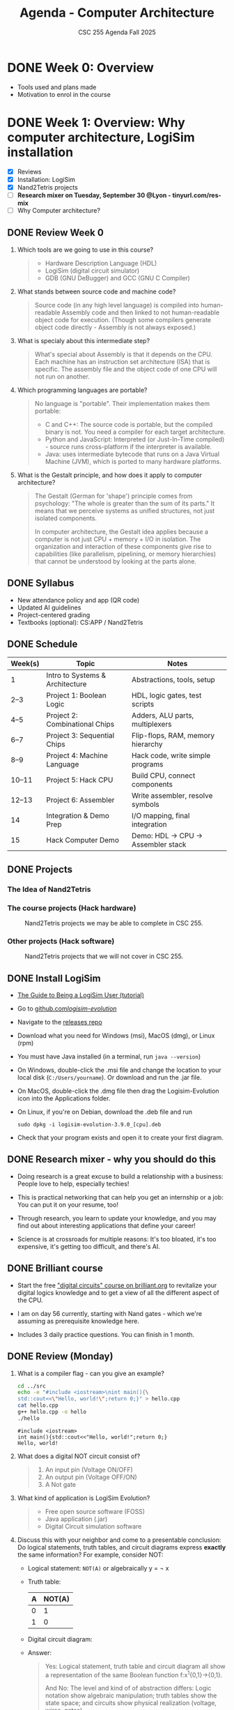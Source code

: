 #+TITLE:Agenda - Computer Architecture
#+AUTHOR:Marcus Birkenkrahe
#+SUBTITLE:CSC 255 Agenda Fall 2025
#+STARTUP: overview hideblocks indent
#+OPTIONS: toc:nil num:nil ^:nil
#+PROPERTY: header-args:R :session *R* :results output :exports both :noweb yes
#+PROPERTY: header-args:python :session *Python* :results output :exports both :noweb yes
#+PROPERTY: header-args:C :main yes :includes <stdio.h> :results output :exports both :noweb yes
#+PROPERTY: header-args:C++ :main yes :includes <iostream> :results output :exports both :noweb yes
* DONE Week 0: Overview

- Tools used and plans made
- Motivation to enrol in the course

* DONE Week 1: Overview: Why computer architecture, LogiSim installation

- [X] Reviews
- [X] Installation: LogiSim
- [X] Nand2Tetris projects
- [ ] *Research mixer on Tuesday, September 30 @Lyon - tinyurl.com/res-mix*
- [ ] Why Computer architecture?

** DONE Review Week 0

1. Which tools are we going to use in this course?
   #+begin_quote
   - Hardware Description Language (HDL)
   - LogiSim (digital circuit simulator)
   - GDB (GNU DeBugger) and GCC (GNU C Compiler)
   #+end_quote
2. What stands between source code and machine code?
   #+begin_quote
   Source code (in any high level language) is compiled into
   human-readable Assembly code and then linked to not human-readable
   object code for execution. (Though some compilers generate object
   code directly - Assembly is not always exposed.)
   #+end_quote
3. What is specialy about this intermediate step?
   #+begin_quote
   What's special about Assembly is that it depends on the CPU. Each
   machine has an instruction set architecture (ISA) that is
   specific. The assembly file and the object code of one CPU will not
   run on another.
   #+end_quote
4. Which programming languages are portable?
   #+begin_quote
   No language is "portable". Their implementation makes them
   portable:

   - C and C++: The source code is portable, but the compiled binary
     is not. You need a compiler for each target architecture.
   - Python and JavaScript: Interpreted (or Just-In-Time compiled) -
     source runs cross-platform if the interpreter is available.
   - Java: uses intermediate bytecode that runs on a Java Virtual
     Machine (JVM), which is ported to many hardware platforms.
   #+end_quote
5. What is the Gestalt principle, and how does it apply to computer
   architecture?
   #+begin_quote
   The Gestalt (German for 'shape') principle comes from psychology:
   "The whole is greater than the sum of its parts." It means that we
   perceive systems as unified structures, not just isolated
   components.

   In computer architecture, the Gestalt idea applies because a
   computer is not just CPU + memory + I/O in isolation. The
   organization and interaction of these components give rise to
   capabilities (like parallelism, pipelining, or memory hierarchies)
   that cannot be understood by looking at the parts alone.
   #+end_quote

** DONE Syllabus

- New attendance policy and app (QR code)
- Updated AI guidelines
- Project-centered grading
- Textbooks (optional): CS:APP / Nand2Tetris

** DONE Schedule

| Week(s) | Topic                           | Notes                             |
|---------+---------------------------------+-----------------------------------|
| 1       | Intro to Systems & Architecture | Abstractions, tools, setup        |
| 2–3     | Project 1: Boolean Logic        | HDL, logic gates, test scripts    |
| 4–5     | Project 2: Combinational Chips  | Adders, ALU parts, multiplexers   |
| 6–7     | Project 3: Sequential Chips     | Flip-flops, RAM, memory hierarchy |
| 8–9     | Project 4: Machine Language     | Hack code, write simple programs  |
| 10–11   | Project 5: Hack CPU             | Build CPU, connect components     |
| 12–13   | Project 6: Assembler            | Write assembler, resolve symbols  |
| 14      | Integration & Demo Prep         | I/O mapping, final integration    |
| 15      | Hack Computer Demo              | Demo: HDL → CPU → Assembler stack |

** DONE Projects

*** The Idea of Nand2Tetris
#+attr_html: :width 400px :float nil:
[[../img/michelangelo.png]]

*** The course projects (Hack hardware)
#+attr_html: :width 600px :float nil:
#+Caption: Nand2Tetris projects we may be able to complete in CSC 255.
[[../img/projects.png]]

*** Other projects (Hack software)
#+attr_html: :width 600px :float nil:
#+Caption: Nand2Tetris projects that we will not cover in CSC 255.
[[../img/projectsOS.png]]

** DONE Install LogiSim

- [[https://cdn.hackaday.io/files/1814287762215552/logisim_tutorial.pdf][The Guide to Being a LogiSim User (tutorial)]]

- Go to [[https://github.com/logisim-evolution/][github.com/logisim-evolution/]]

- Navigate to the [[https://github.com/logisim-evolution/logisim-evolution/releases][releases repo]]

- Download what you need for Windows (msi), MacOS (dmg), or Linux
  (rpm)

- You must have Java installed (in a terminal, run =java --version=)

- On Windows, double-click the .msi file and change the location to
  your local disk (=C:/Users/yourname=). Or download and run the .jar
  file.

- On MacOS, double-click the .dmg file then drag the Logisim-Evolution
  icon into the Applications folder.

- On Linux, if you're on Debian, download the .deb file and run
  #+begin_example
  sudo dpkg -i logisim-evolution-3.9.0_[cpu].deb
  #+end_example

- Check that your program exists and open it to create your first
  diagram.


** DONE Research mixer - why you should do this
#+attr_html: :width 400px :float nil:
[[../img/research_mixer.png]]

- Doing research is a great excuse to build a relationship with a
  business: People love to help, especially techies!

- This is practical networking that can help you get an internship or
  a job: You can put it on your resume, too!

- Through research, you learn to update your knowledge, and you may
  find out about interesting applications that define your career!

- Science is at crossroads for multiple reasons: It's too bloated,
  it's too expensive, it's getting too difficult, and there's AI.

** DONE Brilliant course
#+attr_html: :width 400px :float nil:
[[../img/brilliant2.png]]

- Start the free [[https://brilliant.org/courses/digital-circuits/]["digital circuits" course on brilliant.org]] to
  revitalize your digital logics knowledge and to get a view of all
  the different aspect of the CPU.

- I am on day 56 currently, starting with Nand gates - which we're
  assuming as prerequisite knowledge here.

- Includes 3 daily practice questions. You can finish in 1 month.

** DONE Review (Monday)

1. What is a compiler flag - can you give an example?
   #+begin_src bash :results output :exports both
     cd ../src
     echo -e "#include <iostream>\nint main(){\
     std::cout<<\"Hello, world!\";return 0;}" > hello.cpp
     cat hello.cpp
     g++ hello.cpp -o hello
     ./hello
   #+end_src

   #+RESULTS:
   : #include <iostream>
   : int main(){std::cout<<"Hello, world!";return 0;}
   : Hello, world!

2. What does a digital NOT circuit consist of?
   #+begin_quote
   1) An input pin (Voltage ON/OFF)
   2) An output pin (Voltage OFF/ON)
   3) A Not gate

   [[../img/Not.png]]
   #+end_quote

3. What kind of application is LogiSim Evolution?
   #+begin_quote
   - Free open source software (FOSS)
   - Java application (.jar)
   - Digital Circuit simulation software
   #+end_quote

4. Discuss this with your neighbor and come to a presentable
   conclusion: Do logical statements, truth tables, and circuit
   diagrams express *exactly* the same information? For example,
   consider NOT:

   - Logical statement: =NOT(A)= or algebraically y = \not x

   - Truth table:
     | A | NOT(A) |
     |---+--------|
     | 0 |      1 |
     | 1 |      0 |

   - Digital circuit diagram:
     #+attr_html: :width 400px :float nil:
     [[../img/Not.png]]

   - Answer:
     #+begin_quote
     Yes: Logical statement, truth table and circuit diagram all show a
     representation of the same Boolean function f:x^{1}{0,1}->{0,1}.

     And No: The level and kind of of abstraction differs: Logic
     notation show algebraic manipulation; truth tables show the state
     space; and circuits show physical realization (voltage, wires,
     gates).

     If the level and kind of abstraction differs, then different
     details have been eliminated and the result has a different
     information content.
     #+end_quote

5. Which of these representations is your personal favorite? Why do
   you think that is?
   #+begin_quote
   - Some properties like identities and laws (De Morgan,
     distribution) are only visible algebraically. Expressions can
     be transformed using these laws. More information for the
     *mathematician* and fan of symbolic manipulation.
   - The truth table completely describes the function for a fixed
     number of inputs, listing all outputs. Its abstraction is close
     to the capabilities of a brute force machine (loop over all
     values). More information for the *computer scientist*.
   - Some properties (timing, propagation delay, power use) are only
     visible in the circuit-level representation: More information
     for the *engineer* and spatial thinker.
   #+end_quote

** IN PROGRESS Overview

- [X] Some questions to begin with
- [ ] Why Computer Architecture
- [ ] Arithmetic
- [ ] Assembly
- [ ] Memory
- [ ] Optimization
- [ ] Networks

** Review (Wednesday)

1. Can you write and run a C++ "hello world" pgm on the command-line?
   #+begin_src bash :results output :exports both
     # write text to stdout and redirect it into a C++ file
     echo -e "#include <iostream>\nint main() {\n  std::cout<<\"hello world\";\n}" > hello.cpp
     cat hello.cpp
     # compile and run C++ file
     g++ hello.cpp -o hello
     ./hello
   #+end_src

   #+RESULTS:
   : #include <iostream>
   : int main() {
   :   std::cout<<"hello world";
   : }
   : hello world

2. What are the three parts of a computer *system*?
   #+begin_quote
   1) Hardware (CPU),
   2) system software (OS),
   3) application programs (compiler)
   #+end_quote

3. What are the parts of a computer architecture?
   #+begin_quote
   1) ISA (instruction set architecture/CPU),
   2) microarchitecture (data flow/ALU/cache),
   3) system organization (memory bus).
   #+end_quote

** NEXT Assignments for next week

- [X] [[https://lyon.instructure.com/courses/3673/assignments/50009/edit?quiz_lti][Test 1 in Canvas]] (open book) - by September 7 (Friday)

  This first test covers the material seen and taught until Friday,
  August 29. Check the reviews in the agenda.org file to prepare.


- [X] Watch "[[https://youtu.be/dX9CGRZwD-w?si=KDARgJLQz7Bd3IEu][How are transistors manufactured?]]" (2024) - 30 min

  This video explains how modern microchips, containing billions of
  nanoscopic (distances of 1 billionth of a meter) transistors, are
  manufactured in semiconductor fabrication plants. Though we're not
  primarily interested in manufacturing chips, this is both
  interesting and relevant to appreciate the complexity of computer
  systems. [Review & Test].

- [X] Watch "[[https://youtu.be/sTu3LwpF6XI?si=k1DRLefz6b9OSKTu][Making logic gates from transistors]]" (2015) - 15 min

  The video introduces transistors and shows how they can be used as
  building blocks for digital logic. Though this concerns physics and
  electrical engineering, seeing how logic gates are implemented via
  transistors and circuits will add to your understanding of the
  microarchitecture of computer systems. [Review & Test].

- [X] [[https://lyon.instructure.com/courses/3673/assignments/50014][Install LogiSim on your home desktop or laptop:]]

  1) Install LogiSim on your own computer.
  2) Build a NOT gate as seen in class.
  3) Take a screenshot and upload it to Canvas.

* DONE Week 2: Microchips, logic gates, (Sep 5)

- [X] Popquiz! What do you remember from the videos? Take the
  solutions home, grade yourself, and return the test next week.

- [X] Finish: Assembly and the machine.

** Review: How are Microchips made? ([[https://youtu.be/dX9CGRZwD-w?si=KDARgJLQz7Bd3IEu][Branch Education, YouTube 2024]])

1. What is the approximate number of steps required to manufacture a
   modern CPU chip?
   #+begin_quote
   Around 940 steps, taking about 3 months.
   #+end_quote
2. What type of transistor structure is commonly used in today’s CPUs,
   and how small are they?
   #+begin_quote
   FinFET (Fin Field-Effect) transistors, with dimensions on the order
   of tens of nanometers (e.g., 36×6×52 nm). A 3D transistor rather
   than a planar design leading to better control of the current.
   #+end_quote
3. What are the six main categories of fabrication tools used in a
   semiconductor fab?
   #+begin_quote
   Mask-making, deposition, etching/planarization, ion implantation,
   cleaning, and metrology/inspection.

   In the video: Mask layer, adding, removing, modifying, cleaning and
   inspecting  material.
   #+end_quote
4. How does chip “binning” affect the product lines (e.g., i9, i7,
   i5)?
   #+begin_quote
   Chips with defects are categorized based on functional cores and
   features, sold under different product tiers.
   #+end_quote
5. Why is photolithography considered one of the most important steps
   in chip fabrication?
   #+begin_quote
   It transfers nanoscopic circuit patterns from photomasks onto
   wafers, enabling billions of identical transistors and wires.
   #+end_quote

** Summary: How are Microchips made? ([[https://youtu.be/dX9CGRZwD-w?si=KDARgJLQz7Bd3IEu][Branch Education, YouTube 2024]])

The video explains how modern microchips, containing billions of
nanoscopic transistors, are manufactured in semiconductor fabrication
plants:
- Scale & Complexity: A CPU may hold 26 billion transistors across 80
  layers of metal interconnects, manufactured in cleanrooms the size
  of eight football fields, using machines costing up to $170M.
- Transistor Structures: Modern CPUs use FinFET transistors, only tens
  of nanometers in size, smaller than dust particles or mitochondria.
- Manufacturing Analogy: Building a chip is like baking an 80-layer
  cake with 940 steps — requiring precision at every stage or the
  product fails.
- Core Process Steps: Each layer is built by depositing insulators,
  applying light-sensitive photoresist, using photolithography with UV
  light and masks, etching away unwanted areas, depositing copper, and
  leveling the wafer with chemical mechanical planarization
  (CMP). These steps are repeated layer by layer, with frequent
  cleaning and inspection.
- Fabrication Plant Tools: Six categories of tools are used:
  1. Mask-making (photoresist, lithography, stripping)
  2. Deposition (adding metals, oxides, silicon)
  3. Etching & planarization
  4. Ion implantation (doping regions for transistors)
  5. Wafer cleaning
  6. Metrology/inspection
- Throughput & Cost: A fab may hold 435 tools and produce 50,000
  wafers monthly. Each wafer, costing ~$100, becomes worth ~$100,000
  once populated with CPUs.
- Post-Fab Steps: Chips are tested and “binned” (e.g., i9, i7, i5)
  depending on defects, cut from wafers, mounted on packages, fitted
  with heat spreaders, and tested again before sale.
- Broader Context: Microchip fabrication is secretive and
  technologically advanced, requiring immense time and resources. The
  video notes future plans for deep dives on transistors, GPUs, and
  CPU architectures.

** Review: Making logic gates from transistors ([[https://youtu.be/sTu3LwpF6XI?si=k1DRLefz6b9OSKTu][Ben Eater, 2015]])

1. What are the three terminals of a transistor and what do they
   represent?
   #+begin_quote
   Emitter, Base, Collector. The base controls current flow between
   collector and emitter.

   #+attr_html: :width 400px :float nil:
   [[../img/transistor.png]]
   #+end_quote
2. What happens in the LED circuit when current flows from the base to
   the emitter?
   #+begin_quote
   The transistor switches on and allows a larger current from collector
   to emitter, lighting the LED.

   #+attr_html: :width 300px :float nil:
   [[../img/led.png]]
   #+end_quote
3. Which logic gate does a single transistor implement when it inverts the input?
   #+begin_quote
   A NOT gate (inverter): input ON → output OFF, input OFF → output ON.

   #+attr_html: :width 300px :float nil:
   [[../img/inverter.png]]

   #+end_quote
4. How is an AND gate built with two transistors?
   #+begin_quote
   The transistors are placed in series. Current flows and the LED turns
   on only if both are conducting (both inputs ON).

   #+attr_html: :width 300px :float nil:
   [[../img/and_circuit2.png]]

   #+end_quote
5. What is the difference between an OR gate and an XOR gate?
   #+begin_quote
   OR: output ON if one or both inputs are ON.  XOR: output ON only if
   exactly one input is ON (off when both are ON).

   #+attr_html: :width 300px :float nil:
   [[../img/or_circuit2.png]]

   #+attr_html: :width 300px :float nil:
   [[../img/xor_circuit2.png]]

   #+end_quote
** Summary: Making logic gates from transistors ([[https://youtu.be/sTu3LwpF6XI?si=k1DRLefz6b9OSKTu][Ben Eater, 2015]])
#+attr_html: :width 600px :float nil:
[[../img/all_gates.png]]

The video introduces transistors and shows how they can be used as
building blocks for digital logic.

- A transistor has three terminals: *emitter*, *base*, *collector*.
- A small base-to-emitter current controls a larger collector-to-emitter current:
  the transistor acts as a *switch*.
- Example 1: Push button + transistor turns an LED on or off.
- Example 2: A transistor can act as an *inverter (NOT gate)*: input ON → LED OFF,
  input OFF → LED ON.
- Combining transistors yields logic gates:
  - *AND gate*: LED on only if both inputs are on.
  - *OR gate*: LED on if either input is on.
  - *XOR gate*: LED on if exactly one input is on (requires five transistors).
- Other gates (NAND, NOR, XNOR, Buffer) can be built by adding inversion.
- With these gates, more complex circuits can be built for arithmetic,
  memory, and eventually entire computers.

** Assembly and the machine

1. Why Assembly at all?
   #+begin_quote
   Assembly is the key to machine-level execution:
   1. Behavior of programs with bugs
   2. Tuning program performance
   3. Implementing system software
   4. Creating/fighting malware
   #+end_quote

2. How can you generate an Assembly file from a C file =hello.c=?
   #+begin_example
   g++ -S hello.c -o hello.s  # output = Assembly
   #+end_example

3. How can you look at the Assembly file?
   #+begin_quote
   With any text editor, or with ~cat~ on the command-line.
   #+end_quote

4. How must you compile to debug your file =segfault.c=?
   #+begin_example
   g++ -g segfault.c -o segfault  # output = Ready for gdb
   #+end_example

5. How can you debug the object code =segfault= with ~gdb~?
   #+begin_example
   gdb segfault  # import segfault and run it in gdb
   #+end_example

* DONE Week 3: Memory, Compiler chain (Sep 8, 10, 12)

- [X] Guest speaker on Wednesday 10 Sept 1 pm in Derby 255
- [X] Memory layout errors
- [X] Code optimization
- [X] Network dependency

- [X] The compiler chain
- [ ] Hardware organization
- [ ] Running the =hello world= executable

- [ ] The OS and its abstractions
- [ ] The memory organization
- [ ] Amdahl's Law
- [ ] Networks
- [ ] Concurrency and parallelism

** Review: Memory (Monday)

1. What's an architecture problem related to memory?
   #+begin_quote
   Memory: Out-of-bounds access can corrupt nearby data because memory
   must be explicitly allocated and managed.
   #+end_quote
2. What's an architecture problem related to performance?
   #+begin_quote
   Performance: Poor memory access patterns (like column-wise instead
   of row-wise) increase cache misses and slow programs.
   #+end_quote
3. What's an architecture problem related to networks?
   #+begin_quote
   Networks: Concurrency, unreliable media, and cross-platform
   differences make network programming complex despite standard
   libraries.
   #+end_quote
4. What's a socket?
   #+begin_quote
   A socket is an endpoint for communication between two programs over
   a network (including communication of a computer with itself). On
   Unix-like systems (Linux, MacOS) it's like a file descriptor - you
   can read from and write to it, but instead of accessing a file, the
   data go through the network stack.
   #+end_quote
5. What's the little/big endian problem?
   #+begin_quote
   The little/big endian problem is about how multi-byte data (like an
   ~int~ or ~double~) is stored in memory:
   - *Little-endian*: the least significant byte goes in the lowest
     memory address.
   - *Big-endian:* the most significant byte goes in the lowest memory
     address.

   The "problem" arises when data is shared between systems with
   different endianness (e.g., over a network or in files). The same
   bytes can be interpreted differently unless both sides agree on the
   byte order.

   In practice, this means that a 32-bit instruction like =0x00c58533=
   on a little endian machine will appear in memory as: =33 85 c5 00=.
   #+end_quote

** Review: Compiler chain (Wednesday)

1. What does ~make~ do? Example use?
   #+begin_quote
   ~make~ works with a configuration ~Makefile~ to compile code. An
   example is =make hello= on the command-line which uses the default
   ~Makefile~ to run =gcc hello.c -o hello= and generate an executable
   =hello= from the source file =hello.c=.
   #+end_quote

2. What is shipped alongside software source code to enable portable
   object code?
   #+begin_quote
   A build system or ~Makefile~. The compiler uses the ~Makefile~ to build
   the software for the given computer architecture.

   Portable object code = source code + Makefile/configuration.
   #+end_quote

3. Why does each character in =hello.c= have an associated number like
   104 for =h=? What does this have to do with bytes?
   #+begin_quote
   Because text is stored as bytes using ASCII encoding: each
   character is mapped to a unique integer between 0 and 255
   (2^8-1). For example, the letter =A= is ASCII =65= which in binary is
   =01000001= (2^6+1). One ASCII character = 1 byte (8 bits) in memory.
   #+end_quote

4. What does the preprocessor do in the compilation chain?
   #+begin_quote
   The preprocessor expands macros (like =#define PI 3.14=) and includes
   header files (like =#include <stdio.h>=) to create an intermediate
   (=.i=) source file.
   #+end_quote

5. In the compilation chain, what is the role of the assembler?
   #+begin_quote
   The assembler translates assembly code (=.s=) into object code
   (=.o=). With ~gdb~, you can disassemble the object machine code to see
   the assembly (as text =.s=).
   #+end_quote

   #+attr_html: :width 00px :float nil:
   #+caption: Compilation chain. Source: Bryant/O'Halloran 2016 (Fig 1.3)
   [[../img/fig1.3_compilation.png]]

* DONE Week 4: Expo, Hardware Organization, Operating System (Sep 15, 17, 19)
#+attr_html: :width 200px :float nil:
[[../img/expo.png]]

*Housekeeping:*

- [X] I made the first assignment (memory out-of-bounds demonstration)
  a little more verbose and a little simpler. If you didn't submit on
  time or you don't understand it: Ask another student, submit late
  for 50%.

- [X] Test 3 is live (25 questions).

- [ ] Two assignments are live - compiler chain and
  makefile. Unfortunately, Canvas allows only upload of one file or
  text. If you cannot fit the output on a screenshot, you need to
  submit a ZIP file.

- [X] For the ~Makefile~ assignment, just submit the results as text -
  copy of the Makefile and copy of the command-line dialogue. Like this:
  #+attr_html: :width 400px:
  [[../img/makefile.png]]

- [X] You should go to the Career Fair tomorrow. Will you?

- [X] What did you think of the Career Fair?

- [ ] Popquiz 2 (self-graded): Computer hardware organization

- [ ] Take the solution home with you. You can hand in your solution
  for bonus points if you like.

- [ ] Test 4 coming on the weekend.

*Content:*

- [X] Hardware organization
- [ ] Operating system and hardware
- [ ] Networks and hardware
- [ ] Amdahl's Law (a law about systems)
- [ ] Concurrency and parallelism

** Review: Compiler chain / Makefile

1. What kind of file does the compiler (~cc1~) produce?
   #+begin_quote
   Assembly source code (.s) for the target machine architecture.
   #+end_quote

2. What is the role of the assembler (~as~)?
   #+begin_quote
   It translates assembly code (.s) into an object file (.o) containing
   machine code instructions.
   #+end_quote

3. What does the linker (~ld~) do?
   #+begin_quote
   It combines object files (.o) and library code into a final
   executable file.
   #+end_quote

4. What is the purpose of a Makefile?
   #+begin_quote
   It automates the build process by defining rules, dependencies, and
   commands to compile programs efficiently.
   #+end_quote

5. What happens if you run =make hello= and =hello.o= is already up to
   date (i.e. the timestamp of =hello.o= is more recent than =hello.c=)?
   #+begin_quote
   Nothing is rebuilt, because ~make~ sees that the target is newer than
   its dependencies.
   #+end_quote

6. Does ~make~ only work on C programs, or also on C++ programs? And
   what about Python or R? What about Java?
   #+begin_src bash :results output
     echo -e "#include <iostream>\nint main(){std::cout<<\"hello\";return 0;}" > hello.cpp
     cat hello.cpp
     make hello  # uses the default Makefile
   #+end_src

   #+RESULTS:
   : #include <iostream>
   : int main(){std::cout<<"hello";return 0;}
   : g++     hello.cpp   -o hello

   #+begin_src bash :results output
     echo -e "str(mtcars)" > mtcars.R
     cat mtcars.R
     make mtcars
     Rscript ./mtcars.R
   #+end_src

   #+RESULTS:
   #+begin_example
   str(mtcars)
   'data.frame':        32 obs. of  11 variables:
    $ mpg : num  21 21 22.8 21.4 18.7 18.1 14.3 24.4 22.8 19.2 ...
    $ cyl : num  6 6 4 6 8 6 8 4 4 6 ...
    $ disp: num  160 160 108 258 360 ...
    $ hp  : num  110 110 93 110 175 105 245 62 95 123 ...
    $ drat: num  3.9 3.9 3.85 3.08 3.15 2.76 3.21 3.69 3.92 3.92 ...
    $ wt  : num  2.62 2.88 2.32 3.21 3.44 ...
    $ qsec: num  16.5 17 18.6 19.4 17 ...
    $ vs  : num  0 0 1 1 0 1 0 1 1 1 ...
    $ am  : num  1 1 1 0 0 0 0 0 0 0 ...
    $ gear: num  4 4 4 3 3 3 3 4 4 4 ...
    $ carb: num  4 4 1 1 2 1 4 2 2 4 ...
   #+end_example

   #+begin_src bash :results output
     echo -e "print(\"hello\")" > hellopy.py
     cat hellopy.py
     make hellopy
     #python3 hellopy.py
   #+end_src

   #+RESULTS:
   : print("hello")

   #+begin_src bash :results output
     echo -e "System.out.println(\"hello\");" > helloJava.java
     cat helloJava.java
     make helloJava
   #+end_src

   #+RESULTS:
   : System.out.println("hello");

7. How must commands in a Makefile begin?
   #+begin_quote
   The =make= utility expects commands in each rule to be indented with
   a TAB character, not spaces — otherwise it throws an error.
   #+end_quote

8. How does =make clean= typically work?
   #+begin_quote
   It removes intermediate files (like .i, .s, .o, executables) so you
   can rebuild from scratch.
   #+end_quote

9. Which devices are involved in running a simple program like =hello=?
   #+begin_quote
   Execution requires cooperation between CPU, memory, input/output
   system, graphics/display system, and keyboard for interaction.
   #+end_quote

10. What is a =checksum=?
    #+begin_quote
    A *checksum* is a fixed-size value that is sent/store alongside with
    data, for example precompiled software. At the receiving end, the
    checksum is recomputed and compared with the sent/stored one. If
    the values don't match, the data was likely corrupted or tampered
    with.
    #+end_quote

11. What do the commands =echo $PS1= and =echo $SHELL= mean and return
    (only on Linux)?
    #+begin_example sh
      ## shell prompt definition string variable
      echo $PS1     # on my laptop: \u@marcus@dell:\w $
      ## shell environment variable
      echo $SHELL   # /bin/bash
    #+end_example

** Review: Hardware Organization

1. What is the main role of a *bus* in computer hardware organization?
   #+begin_quote
   A bus acts as a bridge that carries data back and forth between
   system components, typically designed for byte transfers (8-bit
   chunks on a 64-bit system).
   #+end_quote

2. How are *controllers* and *adapters* different in connecting devices to
   the I/O bus?
   #+begin_quote
   A controller is a *chip* located directly *on the device* (e.g., USB
   controller on keyboard), while an adapter is a separate *card* that
   *plugs* into the motherboard (e.g., graphics adapter, WiFi adapter).
   #+end_quote

3. What are the four basic CPU transactions, and what do they accomplish?
   #+begin_quote
   1. Load: copy a byte from main memory into a register.
   2. Store: copy a byte from a register into main memory.
   3. Operate: perform arithmetic/logic using ALU and registers.
   4. Jump: copy a value into the program counter to change execution
      flow.
   #+end_quote

4. What role does CMOS play in a computer system?
   #+begin_quote
   CMOS stores system configuration data (such as BIOS settings, date,
   and time) using a small battery so that the information persists
   even when the computer is powered off.
   #+end_quote

5. Why is main memory (RAM) considered temporary storage, and what
   does it physically consist of?
   #+begin_quote
   RAM is temporary storage because its contents (code and data) are
   lost when power is off. Physically, it consists of DRAM chips.
   #+end_quote

* DONE Week 5: Virtual memory, Kernel probe (Sep 22, 24, 26)
#+attr_html: :width 600px:
[[../img/virtual_memory.png]]

** Review (Friday)

1. What is the main principle of the memory hierarchy?
   #+begin_quote
   Place small, fast storage near the CPU, and larger, slower storage
   far away. The smallest, fastest are called "cache memory".
   #+end_quote

2. Why do SSDs wear out over time? How many writes does a cell have?
   #+begin_quote
   Electron tunneling damages the thin oxide layer in memory cells. A
   cell allows about 100,000 writes (more with error correction).
   #+end_quote

3. Number of NAND memory cells in a 4GB RAM module, approximately?
   #+begin_quote
   Approximately 34 billion densely packed cells: 4 x 2^30 x 8
   #+end_quote

4. What is the OS kernel?
   #+begin_quote
   The OS part that is always in memory, loaded first, controls the
   system resources with interrupt calls (=signal(7)=)
   #+end_quote

5. Which abstractions does the OS provide to applications?
   #+begin_quote
   Processes, virtual memory, file system controlled by the kernel.
   #+end_quote

** Review (Monday)

1. What is the key difference between a thread and a process in terms
   of memory usage?
   #+begin_quote
   Threads share the same code and global data, but each has its own
   stack and registers. Processes have separate memory spaces.
   #+end_quote

2. When are shared libraries (~.so~) linked to the executable?
   #+begin_quote
   Shared libraries (~.so~) are not copied into the executable at
   compile time.  They are dynamically linked at run-time by the
   dynamic linker/loader ~ldd~ when the program starts. This allows
   smaller executables and library updates without recompilation.
   #+end_quote

3. Why is output from multiple C++ threads using ~std::cout~ potentially
   unsafe without a =mutex= ("mutual exclusion", as shown in class)?
   #+begin_quote
   Because the ~ostream~ buffer is not protected, outputs from different
   process threads can become interleaved, confusing the computer.
   #+end_quote

4. What is virtual memory?
   #+begin_quote
   Virtual memory is the abstraction layer that every process
   sees. Inside that address space, the OS arranges different regions
   for program use:
   - =.text= segment – executable code (fixed, read-only).
   - =.data= segment – global and static variables (read/write).
   - Heap – dynamically allocated memory (malloc, new), grows upward.
   - Stack – function call frames and local variables, grows downward.
   #+end_quote

5. What is the big memory illusion of the OS?
   #+begin_quote
   Virtual memory maps each process’s addresses to physical memory, so
   every process sees the same private address space even though
   memory is shared.
   #+end_quote

6. In the C++ memory example, where are the following stored:
   1) =global_var=
   2) =local_var=, =local_var2=
   3) =heap_var=, =heap_var2=
   #+begin_src C++ :main no :includes :results output :exports both
     #include <iostream>
     using namespace std;

     int global_var = 42;

     int main(void)
     {
       int local_var = 1;   // Stack
       int local_var2 = 2;  // Stack
       int* heap_var = new int(99);  // heap
       int* heap_var2 = new int(98); // heap

       cout << "local variables:\n" << &local_var   << endl
            << &local_var2  << endl
            << "heap variables:\n"    << heap_var   << endl
            << heap_var     << endl
            << "global variable:\n" << &global_var  << endl;

       delete heap_var;
       delete heap_var2;
       return 0;
     }
   #+end_src

   #+RESULTS:
   : local variables:
   : 0x7ffee9dc3e50
   : 0x7ffee9dc3e54
   : heap variables:
   : 0x559bfad0aeb0
   : 0x559bfad0aeb0
   : global variable:
   : 0x559bceb14010

   #+begin_quote
   1) ~.data~ segment (global storage)
   2) Stack (local variables disappear when their scope vanishes)
   3) Heap (multiple small =new= calls may come from the same memory)
   #+end_quote

7. If the stack grows downward and the heap grows upward, why don't
   you see this in the previous example?
   #+begin_quote
   OS randomize memory region start addresses for security - this is
   called "Address Space Layout Randomization" (ASLR). Small ~new~
   allocations on the heap may reuse the same memory.
   #+end_quote

   #+begin_src C++ :main no :includes :results output :exports both
     #include <iostream>
     using namespace std;

     int global_var = 42; // in .data segment

     // Recursive function to show stack growth
     void stack_demo(int depth) {
       int local_var = depth;
       cout << "stack depth " << depth
            << " local_var address: " << &local_var << endl;

       if (depth < 5) stack_demo(depth + 1);
     }

     int main() {
       cout << "global variable address: " << &global_var << endl;

       // Observe stack growth
       cout << "\n--- Stack growth ---" << endl;
       stack_demo(1);

       // Observe heap growth
       cout << "\n--- Heap growth ---" << endl;
       int* heap_vars[5];
       for (int i = 0; i < 5; i++) {
         heap_vars[i] = new int(i);
         cout << "heap allocation " << i
         << " address: " << heap_vars[i] << endl;
       }

       // Clean up heap memory
       for (int i = 0; i < 5; i++) {
         delete heap_vars[i];
       }

       return 0;
     }
   #+end_src

   #+RESULTS:
   #+begin_example
   global variable address: 0x562bb9adb010

   --- Stack growth ---
   stack depth 1 local_var address: 0x7ffe6c404a64
   stack depth 2 local_var address: 0x7ffe6c404a34
   stack depth 3 local_var address: 0x7ffe6c404a04
   stack depth 4 local_var address: 0x7ffe6c4049d4
   stack depth 5 local_var address: 0x7ffe6c4049a4

   --- Heap growth ---
   heap allocation 0 address: 0x562bbcdb8ec0
   heap allocation 1 address: 0x562bbcdb8ee0
   heap allocation 2 address: 0x562bbcdb8f00
   heap allocation 3 address: 0x562bbcdb8f20
   heap allocation 4 address: 0x562bbcdb8f40
   #+end_example

   #+begin_quote
   - Stack stride: Each step subtracts 0x30 = 48 (3 * 16^1) from the
     previous address (compiler dependent).
   - Heap stride: Each step adds 32 (2 * 16) (allocator alignment).
   #+end_quote

   #+begin_src C++ :main yes :includes <iostream> <iomanip> :results output :exports both :comments both :tangle yes :noweb yes
     std::cout << 0x7ffd7f8c7384 - 0x7ffd7f8c7354; // stack grows down
     std::cout << std::endl;
     std::cout << 0x5591631c8f40 - 0x5591631c8f20; // heap grows up
   #+end_src

   #+RESULTS:
   : 48
   : 32

8. Where are shared libraries (~.so~) held in memory?
   #+begin_quote
   Shared libraries are mapped into a process’s virtual address space
   in a special region, separate from the program’s own code, data,
   stack, and heap.

   They are loaded into memory once by the dynamic linker and can be
   shared across processes (read-only parts like code), while each
   process gets its own writable copy of data sections.
   #+end_quote

9. Are there also static libraries? What's the difference?
   #+begin_quote
   - A static library (~.a~) is linked at compile-time. Its code is
     copied directly into the executable, so no external file is
     needed at run time. Example: =libm.a= (math functions like =sqrt=).

   - A shared library (~.so~) is linked at run-time, and its code is
     loaded into memory by the dynamic linker. Multiple processes can
     share the same library code in RAM. Example: =libc.so=
     (e.g. =printf=, =pthread=, =malloc=, =free=).
   #+end_quote

10. What is ~systemd~?
    #+begin_quote
    ~systemd~ is the central manager that initializes and controls
    services and resources on a Linux system after the kernel has
    booted (process PID = 1).
    #+end_quote

11. What's the difference between these declarations with regard to
    memory?
    #+begin_example C++
      vec[] {1,2,3};   // array definition (stack)
      vector<int> vec2; // vector definition (heap)
    #+end_example

    #+begin_quote
    - =vec[] {1,2,3};= is a statically allocated object at compile-time.
    - =vector<int> vec2;= is a dynamically allocated object at run-time.
    #+end_quote

12. What do "concurrency" and "parallelism" refer to?
    #+begin_quote
    - *Concurrency* means structuring a program so that multiple tasks
      can make progress during the same period of time usually via
      threads that share code and memory.
    - *Parallelism* means tasks are executed at the same physical time
      on multiple CPU cores or processors with separate code and
      memory.
    #+end_quote

** Review (Wednesday) - Program Memory Layout

1. What memory segments hold program code and global initialized data?
   #+begin_quote
   =.text= (code) and =.data= (global initialized variables).
   #+end_quote

2. How does the heap expand and contract during program execution?
   #+begin_quote
   Via dynamic allocation calls (~malloc/free~ in C, ~new/delete~ in C++).
   #+end_quote

3. What is the role of the dynamic linker (~ld.so~) with shared
   libraries?
   #+begin_quote
   It maps *.so* files into the program’s memory at runtime.
   #+end_quote

4. Where is the user stack located in the virtual address space, and
   how does it behave?
   #+begin_quote
   At the *top* of the address space; it grows and shrinks with function
   calls.
   #+end_quote

5. In C++, where do ~std::vector<int>~ objects and their contents
   reside?
   #+begin_quote
   The object lives on the *stack*, but its dynamic array is stored on
   the *heap*.
   #+end_quote

6. Why do program code and global data always start at the same memory
   address (=0x0=)?
   #+begin_quote
   To ensure predictable linking and loading of executables.
   #+end_quote

7. What happens when you call =new T= in C++?
   #+begin_quote
   It constructs an object of type *T* and allocates memory for it on
   the heap.
   #+end_quote

8. Give an example of two common shared libraries on Linux.
   #+begin_quote
   ~libm.so~ (math functions) and ~libc.so~ (standard C library).
   #+end_quote

9. What tool can show which shared libraries an executable will load
   at runtime?
   #+begin_quote
   The ~ldd~ command.
   #+end_quote
   #+begin_src C :tangle ../src/helloldd.c :main yes :includes <stdio.h> <stdlib.h> <string.h> :results output :exports both :noweb yes
     printf("Hello");
   #+end_src

   #+begin_src bash :results output :exports both
     cd ../src
     make helloldd
     ldd helloldd
   #+end_src

   #+RESULTS:
   : make: 'helloldd' is up to date.
   :    linux-vdso.so.1 (0x00007ffcba3f3000)
   :    libc.so.6 => /lib/x86_64-linux-gnu/libc.so.6 (0x00007f6e427bd000)
   :    /lib64/ld-linux-x86-64.so.2 (0x00007f6e42a07000)

10. How does =vector.push_back= affect memory allocation?
    #+begin_quote
    It may reallocate the internal array on the heap, but stack
    metadata is unchanged.
    #+end_quote

11. Why is the =.text= segment immutable at runtime?
    #+begin_quote
    To prevent accidental or malicious modification of program code,
    ensuring safety and stability.
    #+end_quote

12. Compare how memory is released on the stack vs. the heap.
    #+begin_quote
    Stack memory is released automatically when functions return; heap
    memory must be freed manually (~free~ / ~delete~).
    #+end_quote

13. Why is dynamic linking with shared libraries more efficient than
    static linking?
    #+begin_quote
    It avoids code duplication across programs and reduces executable
    size by loading one shared copy at runtime.
    #+end_quote

14. How does the growth direction of the stack differ from the heap?
    #+begin_quote
    The stack typically grows *downward* (toward lower addresses), while
    the heap grows *upward* (toward higher addresses).
    #+end_quote

15. Why does ~std::vector~ use the heap for its contents instead of the
    stack?
    #+begin_quote
    Because its size is determined at runtime, requiring flexible
    memory that the stack cannot provide.
    #+end_quote

** PRACTICE Memory layout exploration (ca. 30-40 min)

- [X] Open ide.cloud.google.com and go to the terminal.
- [X] Code along with me. Answer the questions.
- [ ] Upload files (=mem.c=, =stack.c= and =Makefile=) as .zip to Canvas.

* DONE Week 6: OS files, Amdahl's Law, Networks (Sep 29, Oct 1, Oct 3)
#+attr_html: :width 400px :float nil:
[[../img/week6.png]]

- [X] *Correction*: ASLR does *not* protect hardware deterioration (it's a
  virtual memory operation). Unnecessary writes (logging, journalling,
  swapping memory) cause these problems. The SSD spreads writes over
  many blocks but not using ASLR.

- [X] *Current assignment*: Remember to upload the ZIP file for the
  memory layout exploration exercise by October 3rd.

- [X] *New assignment*: Reusing OS kernel file descriptors. Submit
  answers to a few questions after experimenting on the shell.

- [ ] Don't forget test 5 (Sunday). Test 6 will go live today.

- [ ] Don't forget the FD demo assignment. Deadline next Wednesday.

** DONE OS files as I/O abstraction

- Files are sequences of bytes.
- Files are used to model I/O devices connected to the computer.
- In this way every application get a uniform I/O device view.

** Whiteboard review: Looking at the per-process file descriptor table

- Check out the code on the whiteboard (5 min)
- Come to the whiteboard
- Explain one line of this code and what it does (if anything)
- Pick any line you like. Use ~//~ for C, and ~#~ for ~bash(1)~ comments.

-----

- Solution:
  #+begin_example C++
    #include <fcntl.h> // file control options for open()
    #include <unistd.h> // system cals like pause(), getpid()
    #include <stdio.h> // I/O like printf(), perror()

    int main() { // main program, no arguments, returns integer

      // open or create demo.txt for writing only, return integer file descriptor
      int fd = open("demo.txt", O_CREAT | O_WRONLY, 0644);
      if (fd < 0) {     // check if file descriptor is zero or positive
        perror("open() call failed.");  // print error message if open() failed
        return 1; // exit with error code
      }
      printf("PID: %d\n", getpid());  // print process ID of this program (to stdout)
      pause(); // keep the process alive
      return 0; // exit without error code
    } // end of main program, delete all program memory including PID
#+end_example

#+begin_example bash
  gcc fd_demo.c -o fd_demo # compile C source file and create object file (executable)
  ./fd_demo  # run executable
  ls -l /proc/<PID>/fd/ # list per-process file descriptor table for PID
#+end_example

** Network adapters as I/O devices



** Amdahl's Law as an upper bound of system improvements

#+attr_html: :width 300px:
[[../img/amdahl.png]]
#+begin_quote
Figure: Amdahl's Law demonstrates the theoretical maximum speedup of
an overall system and the concept of diminishing returns. Plotted here
is logarithmic parallelization vs linear speedup. If exactly 50% of
the work can be parallelized, the best possible speedup is 2 times. If
95% of the work can be parallelized, the best possible speedup is 20
times. According to the law, even with an infinite number of
processors, the speedup is constrained by the unparallelizable
portion.
#+end_quote

* DONE Week 7: Parallelism & Concurrency & Project (Oct 6, Oct 8)

- [X] No Friday classes this week ("Hurkle-Durkle Day")!
- [X] Test 6 is live (deadline Oct 12) - topics: OS files, networking.
- [X] Graded assignments: submit missing, pay attention (or ask me).
- [X] New assignment (deadline Oct 12) - Amdahl's law [review].
- [ ] Topics: Parallelism, Boolean Logic, Hardware Description

** DONE Review: Amdahl's law, network adapters

1. What's Amdahl's law - formula & meaning
   #+begin_quote
   S = 1 / [(1-a) + a/k] where:
   - S = speedup, old over new time spent on a task,
   - a = system part performance (e.g. 60%, a = 0.6),
   - k = part performance improvement (e.g. k = 3).

   Amdahl's law gives an upper bound for the speedup (old over new
   time spent on a task) that can be achieved for a whole system if
   one part of the system is improved.
   #+end_quote

2. What is the maximum speedup that can be achieved according to
   Amdahl's law if we speed a part up to infinity (no time spent)?
   What if we do this for a part that the system spends 1/2 its time
   in?
   #+begin_quote
   For k -> \infty, a = 0.5: S -> 1/(1-0.5) = 2
   #+end_quote

3. Amdahl's law example: You're designing a new CPU that is supposed
   to be 10x as fast as the old one. But you can only improve 50% of
   the CPU, not 100%. How much would this part have to be improved to
   meet the overall performance? How does it follow from Amdahl's Law?
   #+begin_quote
   You have to solve the equation for S for k to obtain
   k=a/(1/S-1+a). For a = 0.5 and S = 10, you get k < 0 - you cannot
   achieve this speedup if you reengineer 50% of the CPU! The best
   possible speedup is S = 2 for any 0 < a < 1.
   #+end_quote

4. Name two programs that can be used to run other programs remotely -
   how are they different from one another?
   #+begin_quote
   ~telnet~ and ~ssh~ - the former is less secure than the latter.
   #+end_quote

5. Which computer architecture abstraction allows us to treat networks
   like input/ouput devices?
   #+begin_quote
   The file abstraction: Network connections are identified by file
   descriptors (called sockets) and accessed using standard protocols
   like FTP (file transfer protocol), or SSH (secure shell).

   That's behind the saying "For the OS, everything looks like a
   file." (Everything has a file descriptor.)
   #+end_quote

** DONE Concurrency and parallelism

1) *Concurrency and parallelism* both aim to improve computing
   performance by running multiple tasks or instructions at the same
   time.

2) Modern processors use *multicore designs* and *hyperthreading* to
   execute multiple threads simultaneously, but parallel performance
   is limited by shared resources and serial program components.

3) *Superscalar processors* can issue multiple instructions per clock
   cycle, but real IPC (instructions per cycle) can be low due to I/O
   delays, pipeline stalls, and short execution times.

4) *SIMD parallelism* allows a single instruction to operate on multiple
   data elements at once, greatly improving performance for
   data-intensive tasks like graphics and audio processing.

** DONE Summary: The Importance Of Being Earnest (when dealing with Abstractions)
#+attr_html: :width 400px :float nil:
[[../img/tiobe.png]]

Plot summary of TIOBE by Oscar Wilde (ChatGPT):
#+begin_quote
Oscar Wilde’s The Importance of Being Earnest is a comedy about two
men, Jack and Algernon, who invent false identities—both named
“Ernest”—to escape social duties and win the women they love. Their
deceptions collide in a web of mistaken identities and witty satire,
ending with Jack discovering his real name is actually Ernest. The
play mocks Victorian hypocrisy and the absurdity of taking appearances
too seriously (read it/watch the 1995? Colin Firth/Rupert Everett film).
#+end_quote

- *Trivial things taken seriously* ("Ernest"): In CS, we obsess about
  naming abstractions (variables, functions, design layers) though
  machines don't care. *Names only matter to humans.*

- *Serious things treated trivially* (identity, marriage): Programmers
  often treat critical abstractions (memory models, thread safety,
  performance assumptions) too lightly, leading to bugs.

- *Masks and identity* (false personas): Abstractions in CS hide
  identity - A file descriptor is "just a number" not the disk head
  moving. A socket is "just a stream", not packets flying across
  networks. The machine reality is messy and requires managing.

- *Critique of hypocrisy* (Victorian hypocrisy): In CS, abstractions can
  be leaky - we pretend that it "just works" (e.g. latency in
  distributed systems), but reality leaks through. Our systems value
  the appearance of simplicity over the complex truth beneath.

Just as Wilde shows that society’s insistence on being “earnest” is
more about appearances than substance, abstractions in CS remind us
that what looks simple and serious on the surface often hides messy,
complex realities underneath.

** DONE What we did achieve so far

| Sessions | Major Topic Area                              |
|----------+-----------------------------------------------|
| 2        | Introduction to Systems & Architecture        |
| 1        | Computer Arithmetic & GDB demo                |
| 2        | Assembly/Disassembly (Hello World + segfault) |
| 1        | Memory Layout & Debugging (struct_t example)  |
| 1        | Low-Level Optimization (copyij vs copyji)     |
| 1        | Computer Networks as I/O                      |
| 2        | Compilation System & Hardware Organization    |
| 2        | OS Abstractions (processes, VM, files)        |
| 1        | Threads & Concurrency                         |
| 2        | Virtual Memory & Memory Segments              |
| 1        | Kernel & Device Modules                       |
| 2        | Networks + DMA, Amdahl’s Law, Concurrency     |
|----------+-----------------------------------------------|
| 18       | *Total*                                         |

** DONE Term projects

- Here are 10 student pair project topics derived directly from the
  past six weeks of CSC 255. Each project involves doing further
  research on the topic and creating a final short demo or
  presentation (10-15 min).

- Your first deliverable is a short informal proposal detailing how
  you will go about researching the topic. We will begin writing the
  proposal today!

- We will check progress in about a month (with a NotebookLM video).

*** Overview

| NO | TOPIC                                   | TEAM | COMMENTS |
|----+-----------------------------------------+------+----------|
|  1 | Assembly across architectures           |      |          |
|  2 | Dissect a segmentation fault            |      |          |
|  3 | Measure memory access performance       |      |          |
|  4 | Visualize virtual memory layout         |      |          |
|  5 | Build and inspect a Linux kernel module |      |          |
|  6 | Explore the ~/proc~ file system           |      |          |
|  7 | Parallelism in practice: Check Amdahl   |      |          |
|  8 | Instruction-level parallelism profiling |      |          |
|  9 | Cache as bridge between CPU and RAM     |      |          |
| 10 | Measure the process-memory gap          |      |          |

*** Guidance

1. Compare assembly outputs across architectures.

   - Focus: Compare the assembly output (=gcc -S=) for =hello.c= or for
     another perhaps even simpler program on two CPU architectures
     (e.g. x86-64 vs. ARM).

   - Deliverable: Annotated comparison showing instruction differences
     and what they reveal about ISA design.

2. Dissecting a segmentation fault.

   - Focus: Use =gdb= to analyze a segmentation fault at the assembly
     level (we did this with the =segfault.c= program).

   - Deliverables: Step-by-step explanation (with screenshots or as
     live demo) of what happens in registers and memory when e.g. a
     ~NULL~ pointer is dereferenced.

3. Measuring memory access performance.

   - Focus: Experiment with different algorithms (we used a simple
     matrix copy) and explain cache performance differences.

   - Deliverable: Timing results, explanation of memory access
     patterns, and visualization of cache-friendly
     vs. cache-unfriendly operations.

4. Visualizing virtual memory layout.

   - Focus: run and extend examples to visualize and understand ~.text~,
     ~.data~, ~heap~ and ~stack~, and shared library segments.

   - Deliverable: Diagram of process memory layout aligned with the
     example, and an explanation of how virtual addresses map to
     physical memory.

5. Building and inspecting a linux kernel module.

   - Focus: Compile and load the =hellokernel.c= module on Linux, or
     another simple module.

   - Deliverable: Short presentation on how user-space programs differ
     from kernel-space modules, plus annotated =dmesg= output.

6. Exploring the ~/proc~ filesystem.

   - Focus: Investigate ~/proc/<PID>/fd~ and ~/proc/<PID>/maps~ for a
     running process.

   - Deliverable: Explain how the file descriptors map to system
     resources, and how this demonstrates the OS "everything is a
     file" abstraction.

7. Parallelism in practice: Amdahl's Law revisited.

   - Focus: Implement an experiment (in C or Python) to measure
     speedup with multiple threads, and compare with Amdahl's
     prediction.

   - Deliverable: Plot of theoretical vs. measured speedup; reflection
     on where Amdahl's law breaks down in practice.

8. Instruction-level parallelism and performance profiling.

   - Focus: Get and explore the [[https://perfwiki.github.io/main/][Linux perf tool]]. Use ~perf stat~ to
     measure instructions per cycle (IPC) for different programs (C or
     Python).

   - Deliverable: Comparative IPC results, identification of
     bottlenecks, and short explanation of superscalar behavior.

9. Cache as bridge: Simulating the memory hierarchy

   - Focus: Implement or simulate a small cache between CPU and RAM;
     measure hit/miss behavior.

   - Deliverable: Table of cache hits vs. misses for sequential
     vs. strided access, and explanation of locality effects.

10. Buses and bandwidth: Measuring the process-memory gap

    - Focus: Use simulation or timing experiments to estimate how bus
      width and clock speed affect data throughput.

    - Deliverable: Calculation or simulation showing the impact of
      8-bit vs. 16-bit bus width on effective memory bandwidth.

*** Pick a team & a topic & start writing the proposal

- Pick a team. (5 min)
- Pick a topic. (5 min)
- Begin writing the proposal. (20 min):

  1) What are your sources going to be?
  2) What's your schedule?
  3) Who can do what between you two?
  4) Questions, concerns, issues?

- Briefly present your thoughts in class. (4 x 5 min)

- Next deliverable: a project update on November 12 in the form of an
  AI-generated video created based on your prompt with
  notebooklm.google.com (free application - time limit).

* DONE Week 8: Boolean Logic (Oct 13, 15, 17)
#+attr_html: :width 600px :float nil:
#+caption: Source: Nishan/Schocken, Nand To Tetris (2021)
[[../img/big_picture2.png]]

- [X] Popquiz review: Digital logic
- [X] Boolean logic video available: [[https://tinyurl.com/boolean-logic-review][tinyurl.com/boolean-logic-review]]
- [X] Review: Digital logic (XOR and Boolean laws)
- [X] Nand2Tetris setup
- [X] Lecture video available: [[https://tinyurl.com/boolean-synthesis][tinyurl.com/boolean-synthesis]].
- [X] Watch this lecture video before the next session.
- [X] Lecture & practice: Boolean function synthesis.
- [X] Test 7 - 30 questions on Boolean logic (Oct 26)
- [X] Home assignment: table->function->code->circuit (Oct 26)
- [ ] Logic gates / interface vs implementation / compositeness

** Review: Digital logic
#+OPTIONS: toc:nil num:nil ^:nil: title:nil author:nil date:nil
1. What are Boolean values and what are the basic Boolean operations?
   #+begin_quote
   - Values: true/false, high/low, on/off.
   - Operations: AND, OR, NOT.
   #+end_quote

2. What is a Boolean expression?
   #+begin_quote
   A Boolean expression is a combination of the basic operations that
   evaluates to a Boolean value, e.g. NOT (0 OR (1 AND 1)) = 0
   #+end_quote

3. Which logical operators correspond directly ot the basic Boolean
   operations in most programming languages?
   #+begin_quote
   ~&&~, ~||~, and ~!~ correspond to AND, OR, and NOT.
   #+end_quote

4. What does this evaluate to: 1 AND (0 OR (NOT(1)))? Write the code
   in any programming language you know, and write the intermediate
   steps, too.
   #+begin_src R :session *R* :results output :exports both
     1 & (0 | (!(1)))
     ## 1 AND (0 OR (NOT(1))) = 1 AND (0 OR 0) = 1 AND 0 = 0
   #+end_src

   #+RESULTS:
   : [1] FALSE

5. Given the formula or function f(x,y,z) = (x AND y) OR (NOT(x) AND
   z), write a program for this function in any language and confirm
   this result:
   #+name: boolean function table
   | x | y | z | f(x,y,z) |
   |---+---+---+----------|
   | 0 | 0 | 0 |        0 |
   | 0 | 0 | 1 |        1 |
   | 0 | 1 | 0 |        0 |
   | 0 | 1 | 1 |        1 |
   | 1 | 0 | 0 |        0 |
   | 1 | 0 | 1 |        0 |
   | 1 | 1 | 0 |        1 |
   | 1 | 1 | 1 |        1 |

   #+begin_src C++ :main yes :includes <iostream> <cstdlib> <string> <iomanip> <vector> :namespaces std :results output :exports both :noweb yes
     bool f(bool x, bool y, bool z);
     int main() {
       vector<bool> v {0,1};
       cout << "| x | y | z | f(x,y,z) |\n"
            << "|---|---|---|----------|\n";
       for (bool a : v) {
         for (bool b : v)
           for (bool c : v)
             cout << "| " << a << " | " << b << " | " << c << " |"
                  << right << setw(9) << f(a,b,c) << " |" << endl;
       }
       return 0;
     }
     bool f(bool x, bool y, bool z) {
       return ((x && y) || (!(x) && z));
     }
   #+end_src

6. Which description of Boolean logic is better - the truth table or
   the close functional form, and why?
   #+begin_quote
   Truth table and functional (formula) are fully equivalent. They
   both describe the entire state space (input-output behavior) of the
   function. Which one you should choose depends on the size of the
   state space: truth tables better for small functions, function
   forms are more compact for larger ones.
   #+end_quote

7. How many states does a Boolean function of 5 arguments have?
   #+begin_quote
   Distributing two values {0,1} over 5 arguments gives 2^5 = 32
   possible states, just like distributing 2 values over 3 states
   x,y,z earlier had 2^3 = 8 states.
   #+end_quote

8. Ture or false? The expression =(x AND y) OR (NOT x AND z)= can be
   represented by two different but equivalent Boolean formulas.
   #+begin_quote
   True - the two equivalent representations are: 1) the Boolean
   algebra form =(x AND y) OR (NOT x AND z)=, and 2) the conditional
   (ternary) or multiplexer form:
   =if x then y else z= -> =x ? y : z= in C/C++.
   #+end_quote

9. Do you remember any Boolean algebra laws? List them alongside their
   definition.
   #+begin_quote
   - Commutative laws for binary operators AND, OR:
     (x AND y) = (y AND x)
     (x OR y)  = (y OR x)
   - Associative laws:
     x AND (y AND z) = (x AND y) AND (x AND z)
     x OR (y OR z) = (x OR y) OR (x OR z)
   - Distributive laws both over AND and OR
     x AND (y OR z) = (x AND y) OR (x AND z)
     x OR (y AND z) = (x OR y) AND (x OR z)
   - De Morgan laws:
     NOT(x AND y) = NOT(x) OR NOT(y)
     NOT(x OR y) = NOT(x) AND NOT(y)
   - Idempotence (doing it twice is the same as doing it once):
     a AND a = a
     a OR a = a
     NOT(NOT(a)) = a    ("double negation")
   - Tautology (always true):
     NOT(a) OR a = TRUE
     NOT(a) AND a = FALSE
   #+end_quote

10. Use the Boolean algebra laws to simplify this expression:
    NOT(NOT(x) AND NOT(x OR y))
    #+begin_example
    NOT(NOT(x) AND NOT(x OR y)) =            De Morgan
    NOT(NOT(x) AND NOT(x) AND NOT(y)) =      Associativity
    NOT((NOT(x) AND NOT(x)) AND NOT(y)) =    Idempotence
    NOT(NOT(x) AND NOT(y)) =                 De Morgan
    NOT(NOT(x)) OR NOT(NOT(y)) =             Double negation/Idempotence
    x OR y
    #+end_example

** Review: Apply Boolean algebra laws (10 min)

- XOR = (NOT(x) AND y) OR (x AND NOT(y)) \equiv  (x OR y) AND NOT(x AND y)

- Use Boolean identities (De Morgan, distributivity, commutativity,
  tautology) to show this.

- I got the idea for this exercise from brilliant.org ([[https://github.com/birkenkrahe/csc255/blob/main/org/3_boolean.org#brilliant-question][see here]]). The
  skill of converting {circuits, tables, functions} is key to being
  able to design CPU elements. Writing code is useful.

- Solution:
  #+begin_example
  f(x,y) = (x \lor y) \land \not (x \land y) \equiv (x \land \not y) \lor (\not x \land y) ?
                     ---------
         = (x \lor y) \land (\not x \lor \not y) <-- De Morgan
                     ----------
         = [x \land (\not x \lor \not y)] \lor [ y \land (\not x \lor \not y)] <-- Distributivity

         = [(x \land \not x) \lor (x \land \not y)] \lor [(y \land \not x) \lor (y \land \not y)] <-- Tautology
            --- 0 ---                          --- 0 ---
         = [ 0 \lor (x \land \not y)] \lor [(y \land \not x) \lor 0 ]

         = (x \land \not y) \lor (y \land \not x) <-- Commutativity

         = (x \land \not y) \lor (\not x \land y)   Q.E.D.
  #+end_example

** Boolean function synthesis exercise

1) Simplify the final expression:
   #+begin_example
   (!x && !y && !z) || (!x && y && !z) || (x && !y && !z)
   #+end_example
2) Build a digital circuit for this function with LogiSim Evolution.
3) Verify the truth table using code (also available in LogiSim).

** Review: Boolean Logic - The Code video - from P to Quantum Computing

*Video:* https://tinyurl.com/boolean-synthesis

1. What's an "easy" computational problem? Example?
   #+begin_quote
   "Easy" (in 'polynomial' time): Instructions/operations can be
   counted - and the result is usually finite (though it may be
   long).

   For example going through a table by rows and columns. For n=3,
   this algorithm contains n x b = 3 x 3 operations. It's time
   complexity is O(n^2) for all n.

   For a table of 1 mio rows and columns, we have 10^12 elements (1
   trillion) - the operation would take no less than 15 minutes
   (1000 secondsassuming each operation takes about 1 nanosecond).

   This is not hard just tedious.
   #+end_quote

   #+begin_src C++ :main yes :includes <iostream> <cstdlib> <string> <fstream> <vector> :namespaces std :results output :exports both :noweb yes
     int main() {
       // Create a 3x3 table
       vector<vector<int>> table = {
         {1, 2, 3},
         {4, 5, 6},
         {7, 8, 9}
       };

       // Range-based loops to print all elements
       for (const auto &row : table) {
         for (const auto &value : row) {
           cout << value << " ";
         }
         cout << endl;
       }

       return 0;
     }
   #+end_src

2. What is a "hard" computational problem? Example?
   #+begin_quote
   If there is no known "polynomial-time" algorithm, you must try all
   possible inputs to find one that satisfies a given condition.

   Here is an example of "Boolean satisfiability": Is there an
   assignment of TRUE/FALSE values to x,y,z that make the whole
   formula true?

   (x \lor y) \land (y \lor z) \land (x \lor z) = f(x,y,z)

   You know that there are 2^3 = 8 combinations - that's exponential,
   not polynomial - very large for very large n. For n = 1 mio, even
   at an unreal speed of 10^12 (1 trillion) assignments per second,
   this would take 10^310000 years (age of the universe: 10^10).
   #+end_quote

3. So in a nutshell, what's the difference between easy and hard
   computational problems?
   #+begin_quote
   Easy problems can be solved by devising efficient algorithms - like
   sorting a list - and running them on fast machines. Solvable
   quickly (P).

   Hard problems require checking every possible combination of inputs
   (like a complete truth table) - time grows exponentially. Only
   checkable quickly, or NP-complete.
   #+end_quote

4. Is the P vs. NP issue of practical importance?
   #+begin_quote
   Very practical: easy problems scale to large inputs - we can sort
   billions of numbers or search vast datasets super-fast. Hard
   problems explode - even 100 variables cannot be brute-forced.

   If a task is NP-hard, we design heuristics, approximations, or
   probabilistic methods. Approaching the truth must be enough.

   It determines what problems are tractable vs. requiring compromises
   in the real world. All of automation (and of AI) depends on that.
   #+end_quote

5. Show that =x OR y= can be expressed in terms of =AND= and =NOT= using the
   truth table and the Boolean identities - steps to do this?
   #+begin_example
   1) build a funnction from the truth table

     | x | y | f(x,y) | f(x,y)       |
     |---+---+--------+--------------|
     | 0 | 0 |      0 |              |
     | 0 | 1 |      1 | NOT(x) AND y |
     | 1 | 0 |      1 | x AND NOT(y) |
     | 1 | 1 |      1 | x AND y      |

     f(x,y) = (NOT(x) AND y) OR (x AND NOT(y)) OR (x AND y)
            = (\not x \land y) \lor (x \land \not y) \lor (x \land y)

   2) Simplify the function:

     f(x,y) = (\not x \land y) \lor x \land (\not y \lor y)
            = (\not x \lor x) \land (y \lor x)
            = y \lor x = x \lor y

   3) Nothing gained! Need to remember the De Morgan identity:

      f(x,y) = x \lor y = \not ( \not x \land \not y)

   Btw. for more than 2-3 variables, Karnaugh maps are a more efficient
   way to derive logical functions (you did that in CSC 245/Digital Logic).
   #+end_example

6. What's the "atom" at the heart of physical computer architecture?
   #+begin_quote
   It's the Nand gate - the OR operation is redundant (actually,
   either the OR or the AND operation is redundant - Nor works, too).

   Another way of putting this: Nand is functionally complete.
   #+end_quote
   #+attr_html: :width 400px :float nil:
   [[../img/nand_vs_and_not.png]]

7. How can you prove that Nand is functionally complete?
   #+begin_quote
   You have to prove that every Boolean function can be expressed in
   terms of NAND - decomposes into proving this for NOT and AND:

   1) \not x = \not (x \land x) = x Nand x

   2) x \land y = \not (\not (x \land y)) = \not (x Nand y)
   #+end_quote
   #+attr_html: :width 400px :float nil:
   [[../img/nandx.png]]

   #+attr_html: :width 400px :float nil:
   [[../img/xnandy.png]]

8. Is this notion of completeness relevant elsewhere in computing?
   #+begin_quote
   A "Turing-complete" programming language is an analogous concept:
   such a language can express any computation that can be done by a
   Turing machine (tape + head + state + program).

   Neural networks with non-linear activation functions are universal
   approximators: They can approximate any continuous function. This
   does not tell you how many neurons are needed to do this.
   #+end_quote

9. Doesn't quantum computing change all of this?
   #+begin_quote
   "Quantum computing" (computing with more than two logical values)
   chenges how we compute but not what is computable.

   Quantum computers are still not more than Turing-complete: It can
   be shown that every quantum computation can be simulated by a
   classic Turing machine (at much slower speed).
   #+end_quote

10. Does quantum computing change the P vs. NP (easy vs. hard) issue?
    #+begin_quote
    Some specific problems that seem hard classically (NP) can be
    reclassified from "practically hard" (checking in exponential
    time) to efficiently solvable. Example: Shor's algorithm (used for
    encryption).

    Summary table:
    | Problem class            | Classical (P) | Quantum (BQP) | NP status   |
    |--------------------------+---------------+---------------+-------------|
    | Sorting, arithmetic      | Easy          | Easy          | In P        |
    | Factoring                | Hard          | Easy (Shor)   | In NP       |
    | Search                   | Hard (O(N))   | √N (Grover)   | In NP       |
    | SAT, TSP, graph coloring | Hard          | Still hard    | NP-complete |
    #+end_quote

** Boolean normal forms, computability, NAND gates
#+attr_html: :width 400px :float nil:
[[../img/video2.png]]

* DONE Week 9: Hardware Description Language (Oct 20, 24)
#+attr_html: :width 400px :float nil:
#+caption: Nand2Tetris HDL simulator dashboard
[[../img/hdl.png]]

- [X] Review: Boolean logic review
- [X] Logic gates
- [X] Interface vs. Implementation
- [ ] Term project check-in (NotebookLM video) by Nov 14
- [ ] Hardware Description Language
- [ ] Nand2Tetris HDL Simulator
- [ ] Next week: Building our first chips

** Review - Boolean logic

Everybody! Name one topic, fact, formula or code chunk from last week!

Example topics:
#+begin_quote
1. NAND gate/function/diagram:

   | a | b | Nand(a,b) | And(a,b) |
   |---+---+-----------+----------|
   | 0 | 0 |         1 |        0 |
   | 1 | 0 |         1 |        0 |
   | 0 | 1 |         1 |        0 |
   | 1 | 1 |         0 |        1 |

2. Boolean Satisfiability (SAT) - first NP-complete problem (1971):
   Can we make a given logical formula true?

3. P vs NP - Polynomial solvability vs. Non-polynomial checkability.

4. Quantum Computing with non-Boolean, quantum-theoretic truth
   values.

5. RAG (Retrieval Augmented Generation) - context provider for
   Generative AI.
#+end_quote

Example facts:
#+begin_quote
1. Every Boolean function can be represented using an expression
   containing only NAND operations (provable).

2. Every Boolean expression reduces to one of two Boolean values (axiomatic).

3. Truth tables are useful when the state space is small (2-3
   variables).
#+end_quote

Example formulas:
#+begin_quote
1. De Morgan: (NOT(x) AND y) = (x and NOT(y))
2. Tautology: NOT(a) OR a = TRUE
3. Idempotence: NOT(NOT(x)) = x
4. Self-NAND property: NAND(x,x) = NOT(x AND x) = NOT(x)
#+end_quote

* Week 10: Project 1: 15 basic circuits

- [X] Term project update using NotebookLM.

- [X] Review: HDL - Do It Yourself at [[https://tinyurl.com/review-hdl][tinyurl.com/review-hdl]] - Make
  copy, fill in the answers, upload your URL to Canvas by 3:20 pm.

- [ ] Building the Nand gate from start to finish.

- [ ] Building the And, Or, Not, and Xor chips from Nand.

- [ ] Intro to multi-bit buses.

- [ ] Building the And16, Or16 and Not16 chips.

- [ ] Intro to multiplexers and demultiplexers.

- [ ] Building Mux, Mux16, and DMux chips.

** DONE Term project update
#+attr_html: :width 400px :float nil:
[[../img/projectUpdate.png]]

- Give me a short overview of your project progress.

- You've only got 4 weeks (not counting Thanksgiving week).

- You should try to finish this before the last week.

- I created a mock-up project proposal for one of the projects.

- The assignment lists some notes for each of your projects.

- The assignment also includes your deliverables (by Nov 14):

  1. Project proposal (you should develop this - details, references)
  2. Project report log (accomplished/challenges/next steps)
  3. Prompt that links the proposal to the project log

- You have some time on November 12 (class cancelled) to finish this.

** DONE Review questions: HDL

1. What does HDL stand for, and what is its primary purpose?
   #+begin_quote
   HDL stands for *Hardware Description Language* and is used to
   describe the structure and behavior of hardware circuits.
   #+end_quote

2. In HDL, what is the =CHIP= data structure like when compared to C or
   C++?
   #+begin_quote
   The =CHIP= data structure in HDL is similar to a ~struct~ in C or a
   ~class~ with ~public~ members in C++ - it has data members and methods.
   #+end_quote

3. In HDL, what does the keyword =PARTS:= introduce?
   #+begin_quote
   The list of *components (gates or subchips)* used to build the
   current chip - the implementation details.
   #+end_quotea

4. In HDL terms, what part of a chip design is comparable to a
   function's declaration in programming?
   #+begin_quote
   The stub file - it declares the chip's interface (API) but not its
   implementation.
   #+end_quote

5. What type of programming paradigm best describes HDL?
   #+begin_quote
   HDL is *functional* or *declarative* — it describes what exists, not
   what executes. It is not *procedural* and not *object-oriented*.
   #+end_quote

6. Why is the order of statements in HDL significant?
   #+begin_quote
   Because HDL describes a *static circuit diagram* where wiring order
   determines connectivity and meaning.
   #+end_quote

7. What are the three main ways to run the HDL hardware simulator?
   #+begin_quote
   *Interactive*, *script-based*, and *with or without compare/output
   files*.
   #+end_quote

8. What files are typically provided for each chip in a Nand2Tetris
   project?
   #+begin_quote
   A =.hdl= stub file, a =.tst= test script, and a =.cmp= compare file. Here
   is the stub file for the Xor gate:
   #+end_quote
   #+begin_example
   // This file is part of www.nand2tetris.org
   // and the book "The Elements of Computing Systems"
   // by Nisan and Schocken, MIT Press.
   // File name: projects/1/Xor.hdl
   /**
   * Exclusive-or gate:
   * if ((a and Not(b)) or (Not(a) and b)) out = 1, else out = 0
   */
   CHIP Xor {
       IN a, b;
       OUT out;

       PARTS:
       //// Replace this comment with your code.
   }
   #+end_example

9. How are compare (=.cmp=) files generated?
   #+begin_quote
   By evaluating the equivalent Boolean functions for all input values
   (aka "behavioral simulation") using a correct implementation. You
   can do this with C++ or Python code, to produce the expected truth
   table, or by simulating the circuits in LogiSim with the analyzer.
   #+end_quote

10. What is the purpose of the symbolic link created with a command
    like =ln -s /nand2tetris/tools/HardwareSimulator.sh hdl= in a
    directory that is in the ~$PATH~?
    #+begin_quote
    To make the HardwareSimulator shell script executable from any
    directory in the ~$PATH~ using the command =hdl=.
    #+end_quote

** IN PROGRESS Practice: Building the NAND gate

1. [ ] Model the gate in LogiSim Evolution.
2. [ ] Extract the compare file from LogiSim Evolution.
3. [ ] Write HDL file in an editor.
4. [ ] Open the HDL simulator software.
5. [ ] Load HDL file into the simulator.
6. [ ] Run HDL file in the simulator.
7. [ ] Write test script in an editor.
8. [ ] Load test script into the simulator.
9. [ ] Load the compare file into the simulator.
10. [ ] Run test script against the compare file.

If the last step passed successfully, zip .hdl, .cmp, and .tst files
and submit the .zip file to Canvas.

** TODO Rationale for project 1

A typical computer architecture is based on a set of elementary logic
gates like And, Or, Mux, etc. as well as on their bitwise versions
And6, Or16, Mux16, etc. (assuming a 16-bit machine).

In this project, you will build a typical set of basic logic
gates. These gates form the elementary building blocks from which you
will build the Hack computer's CPU and RAM chips in later projects.

*** Constraints

- Prerequisites:
  1. [ ] Learn the basics of Hardware Description Language (HDL).
  2. [ ] Learn the basics of the HDL simulator (online/offline).

- *Outcome:* Text files with the HDL code of 15 chips to be built.

- *Caveat:* The names of the HDL files to be submitted must be the exact
  file names that appear in the nand2tetris/projects/01 folder on your
  computer.

- Simply edit the =*.hdl= files in that folder using any text editor,
  write the HDL code in them, and save them using their given manes,
  or enter the code straight into the Web IDE.

- You can check the scripts yourself using the provided tests in =*.tst=
  files (so you don't have to write these yourself).

- The Hardware Simulator is described in a short online =Guide=.

*** Objectives

Build the following chips (aka gates):
1) Nand (given - don't have to build)
2) Not (from Nand only)
3) And (from Nand only)
4) Or (from Nand only)
5) Xor (from Nand only)
6) Mux (from Nand using previously created chips)
7) DMux
8) Not16
9) And16
10) Or16
11) Mux16
12) Or8Way
13) Mux4Way16
14) Mux8Way16
15) DMux4Way
16) DMux8Way

Since Nand is considered primitive, there is no need to implement it
(we'll do it anyway as a demo).

*** Files

- For each chip Xxx in the list, a skeletal =Xxx.hdl= program, also
  called a *stub* file, is provided. Its PARTS (implementation) section
  is missing.

- For each chip Xxx in the list, a =Xxx.txt= script is provided that
  tells the hardware simulator how to test the chip, along with a
  =Xxx.cmp= compare file containing the correct outputs that the
  supplied test is expected to generate. Your task is writing, and
  testing, the chip implementations.

*** Contract

- For each chip Xxx in the list, the chip implementation (modified
  =Xxx.hdl= file), tested by the supplied =Xxx.tst= file, must generate
  the outputs listed in the supplied =Xxx.cmp= file (a truth table).

- If the outputs generated by your chip disagree with the desired
  outputs, the simulator will report error messages.

*** Online IDE

- All the =Xxx.hdl=, =Xxx.tst=, and =Xxx.cmp= files are available in browser
  memory.

- You cannot upload and test any other than the pre-set chips.

- If you mess up the files in the Online IDE, you can go to the
  =Settings= Tab and choose =Reset=.

*** Local App

- This software is *not* needed for the Nand2Tetris projects but it
  teaches you the underlying principles of the Hardware Description
  Language and the simulator so we'll do it in class together.

- To develop and test your own chips, you need to download and install
  the local HDL simulator software (for Mac, Windows or Linux) from
  here: [[https://tinyurl.com/nand2tetris-simulator][tinyurl.com/nand2tetris-simulator]] (see below for details).

- Download the software including the =project= and =tools= directories as
  a =zip= file. Unpack it. The simulator is started with the =.bat=
  (Windows) or the =.sh= file (Mac/Linux).

- I created a symbolic link from the script to an executable:
  =~/nand2tetris/tools/HardwareSimulator.sh= to =~/.local/bin/hdlsim=.
  And now I can run =hdlsim= from anywhere on my machine.

** TODO Building And, Or, Not, Xor chips from Nand in the Web IDE

For the remainder of the week:

- Begin by building the Not chip using only Nand
- Next, build And
- Next, build Or
- Next, build Xor

Building these will be easier and faster because you can use the Web
IDE, which has =Nand= built-in as your building block.

Feel free to do this in the desktop software instead (that's what I
do, because it gives me more control and furthers my insight).

These builds are graded: Submit your files in one Zip file
=project1.zip= in Canvas. Each submission should contain:
#+begin_quote
1) Xxx.circ - Generate first in LogiSim Evolution and label pins and wiring
2) Xxx.png - Screenshot of the IDE with the completed =.hdl= file and the msg:
#+end_quote
[[../img/success.png]]
  
